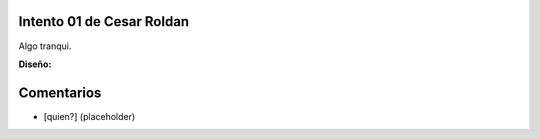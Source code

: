 
Intento 01 de Cesar Roldan
--------------------------

Algo tranqui.

.. image:: /images/RemerasV2/CesarRoldan1/remeraCesar1.png

**Diseño:**



Comentarios
-----------

* [quien?] (placeholder)

